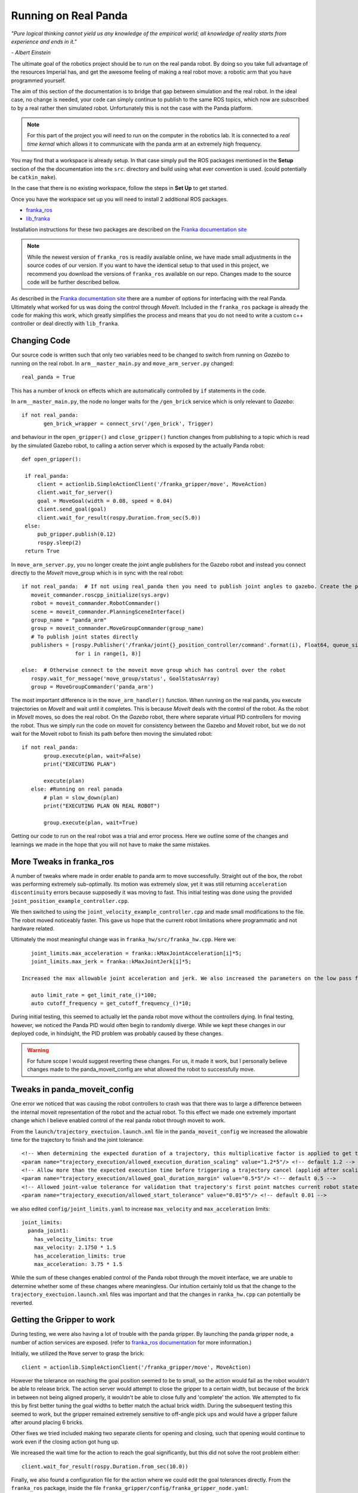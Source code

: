 Running on Real Panda
========================

*"Pure logical thinking cannot yield us any knowledge of the empirical world; all knowledge of reality starts from
experience and ends in it."*

*- Albert Einstein*

The ultimate goal of the robotics project should be to run on the real panda robot. By doing so you take full advantage
of the resources Imperial has, and get the awesome feeling of making a real robot move: a robotic arm that you have
programmed yourself.

The aim of this section of the documentation is to bridge that gap between simulation and the real robot. In the ideal case,
no change is needed, your code can simply continue to publish to the same ROS topics, which now are subscribed to by a real
rather then simulated robot. Unfortunately this is not the case with the Panda platform.

.. note::

    For this part of the project you will need to run on the computer in the robotics lab. It is connected to a *real time
    kernal* which allows it to communicate with the panda arm at an extremely high frequency.

You may find that a workspace is already setup. In that case simply pull the ROS packages mentioned in the **Setup** section
of the the documentation into the ``src``. directory and build using what ever convention is used. (could potentially be ``catkin_make``).

In the case that there is no existing workspace, follow the steps in **Set Up** to get started.

Once you have the workspace set up you will need to install 2 additional ROS packages.

* `franka_ros`_
* `lib_franka`_

Installation instructions for these two packages are described on the `Franka documentation site`_

.. note::

    While the newest version of ``franka_ros`` is readily available online, we have made small adjustments in the source codes of our version.
    If you want to have the identical setup to that used in this project, we recommend you download the versions
    of ``franka_ros`` available on our repo. Changes made to the source code will be further described bellow.


As described in the `Franka documentation site`_ there are a number of options for interfacing with the real Panda. Ultimately what worked
for us was doing the control through *MoveIt*. Included in the ``franka_ros`` package is already the code for making this work,
which greatly simplifies the process and means that you do not need to write a custom c++ controller or deal directly with
``lib_franka``.


Changing Code
---------------------------------------


Our source code is written such that only two variables need to be changed to switch from running on *Gazebo* to running on the real robot.
In ``arm__master_main.py`` and ``move_arm_server.py`` changed::

    real_panda = True

This has a number of knock on effects which are automatically controlled by ``if`` statements in the code.

In ``arm__master_main.py``, the node no longer waits for the ``/gen_brick`` service which is only relevant to *Gazebo*::

     if not real_panda:
            gen_brick_wrapper = connect_srv('/gen_brick', Trigger)


and behaviour in the ``open_gripper()`` and ``close_gripper()`` function changes from publishing to a topic which is read by the simulated Gazebo robot,
to calling a action server which is exposed by the actually Panda robot::

   def open_gripper():

    if real_panda:
        client = actionlib.SimpleActionClient('/franka_gripper/move', MoveAction)
        client.wait_for_server()
        goal = MoveGoal(width = 0.08, speed = 0.04)
        client.send_goal(goal)
        client.wait_for_result(rospy.Duration.from_sec(5.0))
    else:
        pub_gripper.publish(0.12)
        rospy.sleep(2)
    return True


In ``move_arm_server.py``, you no longer create the joint angle publishers for the Gazebo robot and instead you connect directly to the *MoveIt* move_group which is
in sync with the real robot::

     if not real_panda:  # If not using real_panda then you need to publish joint angles to gazebo. Create the publishers to do this
        moveit_commander.roscpp_initialize(sys.argv)
        robot = moveit_commander.RobotCommander()
        scene = moveit_commander.PlanningSceneInterface()
        group_name = "panda_arm"
        group = moveit_commander.MoveGroupCommander(group_name)
        # To publish joint states directly
        publishers = [rospy.Publisher('/franka/joint{}_position_controller/command'.format(i), Float64, queue_size=1)
                      for i in range(1, 8)]

     else:  # Otherwise connect to the moveit move group which has control over the robot
        rospy.wait_for_message('move_group/status', GoalStatusArray)
        group = MoveGroupCommander('panda_arm')

The most important difference is in the ``move_arm_handler()`` function. When running on the real panda, you execute trajectories on *MoveIt* and wait until it completes. This is because
*MoveIt* deals with the control of the robot. As the robot in *MoveIt* moves, so does the real robot. On the *Gazebo* robot, there where separate virtual PID controllers for moving the robot. Thus we simply run the code on moveit for consistency between the
Gazebo and Moveit robot, but we do not wait for the Moveit robot to finish its path before then moving the simulated robot::

     if not real_panda:
            group.execute(plan, wait=False)
            print("EXECUTING PLAN")

            execute(plan)
        else: #Running on real panada
            # plan = slow_down(plan)
            print("EXECUTING PLAN ON REAL ROBOT")

            group.execute(plan, wait=True)

Getting our code to run on the real robot was a trial and error process. Here we outline some of the changes and learnings we made in the hope that you will not
have to make the same mistakes.

More Tweaks in franka_ros
---------------------------------------

A number of tweaks where made in order enable to panda arm to move successfully. Straight out of the box, the robot was performing extremely sub-optimally.
Its motion was extremely slow, yet it was still returning ``acceleration discontinuity`` errors because supposedly it was moving to fast. This initial testing was done using the provided
``joint_position_example_controller.cpp``.

We then switched to using the ``joint_velocity_example_controller.cpp`` and made small modifications to the file. The robot moved noticeably faster. This gave us hope that the current robot limitations where programmatic
and not hardware related.

Ultimately the most meaningful change was in ``franka_hw/src/franka_hw.cpp``. Here we::

    joint_limits.max_acceleration = franka::kMaxJointAcceleration[i]*5;
    joint_limits.max_jerk = franka::kMaxJointJerk[i]*5;

 Increased the max allowable joint acceleration and jerk. We also increased the parameters on the low pass filter for real time control on the robot::

    auto limit_rate = get_limit_rate_()*100;
    auto cutoff_frequency = get_cutoff_frequency_()*10;


During initial testing, this seemed to actually let the panda robot move without the controllers dying. In final testing, however, we noticed the Panda PID would often begin to randomly diverge.
While we kept these changes in our deployed code, in hindsight, the PID problem was probably caused by these changes.

.. warning::
    For future scope I would suggest reverting these changes. For us, it made it work, but I personally believe changes made to the panda_moveit_config are what allowed the robot
    to successfully move.


Tweaks in panda_moveit_config
---------------------------------------

One error we noticed that was causing the robot controllers to crash was that there was to large a difference between the internal moveit representation of the robot and the actual robot.
To this effect we made one extremely important change which I believe enabled control of the real panda robot through moveit to work.

From the ``launch/trajectory_exectuion.launch.xml`` file in the ``panda_moveit_config`` we increased the allowable time for the trajectory to finish and the joint tolerance::

      <!-- When determining the expected duration of a trajectory, this multiplicative factor is applied to get the allowed duration of execution -->
      <param name="trajectory_execution/allowed_execution_duration_scaling" value="1.2*5"/> <!-- default 1.2 -->
      <!-- Allow more than the expected execution time before triggering a trajectory cancel (applied after scaling) -->
      <param name="trajectory_execution/allowed_goal_duration_margin" value="0.5*5"/> <!-- default 0.5 -->
      <!-- Allowed joint-value tolerance for validation that trajectory's first point matches current robot state -->
      <param name="trajectory_execution/allowed_start_tolerance" value="0.01*5"/> <!-- default 0.01 -->


we also edited ``config/joint_limits.yaml`` to increase ``max_velocity`` and  ``max_acceleration`` limits::

    joint_limits:
      panda_joint1:
        has_velocity_limits: true
        max_velocity: 2.1750 * 1.5
        has_acceleration_limits: true
        max_acceleration: 3.75 * 1.5


While the sum of these changes enabled control of the Panda robot through the moveit interface, we are unable to determine whether some of these changes where meaningless. Our intuition certainly
told us that the change to the ``trajectory_exectuion.launch.xml`` files was important and that the changes in ``ranka_hw.cpp`` can potentially be reverted.


Getting the Gripper to work
---------------------------------------

During testing, we were also having a lot of trouble with the panda gripper. By launching the panda gripper node, a number of action services are exposed. (refer to `franka_ros documentation`_ for more
information.)

Initially, we utilized the ``Move`` server to grasp the brick::

        client = actionlib.SimpleActionClient('/franka_gripper/move', MoveAction)

However the tolerance on reaching the goal position seemed to be to small, so the action would fail as the robot wouldn't be able to release brick. The action server would attempt to close
the gripper to a certain width, but because of the brick in between not being aligned properly, it wouldn't be able to close fully and 'complete' the action. We attempted to fix this by first better tuning the goal
widths to better match the actual brick width. During the subsequent testing this seemed to work, but the gripper remained extremely sensitive to off-angle pick ups and would have a gripper failure after around placing 6 bricks.

Other fixes we tried included making two separate clients for opening and closing, such that opening would continue to work even if the closing action got hung up.

We increased the wait time for the action to reach the goal significantly, but this did not solve the root problem either::

        client.wait_for_result(rospy.Duration.from_sec(10.0))

Finally, we also found a configuration file for the action where we could edit the goal tolerances directly. From the ``franka_ros`` package, inside the file ``franka_gripper/config/franka_gripper_node.yaml``::

    default_grasp_epsilon:
      inner: 0.02 # [m]
      outer: 0.02 # [m]

Where epsilon is a parameter which determines the goal tolerance for the action. Ultimately, none of these fixes could over come to the problem of the gripper getting stuck holding a brick. We kept the move action
server for opening the gripper, but we switched to using the the Grasp action server provided by the ``franka_gripper`` package for pick up. The grasp action server is specifically designed for pick and place operation and accounts for the
fact that the gripper will not be able to fully close::

    client = actionlib.SimpleActionClient('/franka_gripper/grasp', GraspAction)
    client.wait_for_server()
    action = GraspGoal(width=0.5,speed=0.08,force=1)

You now also have the functionality to define how hard the gripper will grasp the brick.

Further slowing down the arm
---------------------------------------

Even with all the changes mentioned above we were still having issues with the controller dying to position and acceleration discontinuity errors. Initially to fix this issue we attempted to both increase the resolution
of our trajectory, such that the difference in joint angles per step in trajectory was extremely small. In package ``arm_master``, file ``move_arm_server.py``, we increased the resolution of the cartesian path planner and decreased
the jump threshold, which is the maximum allowable difference in joint angles for IK solutions along the trajectory::

    (plan, fraction) = group.compute_cartesian_path(
                                           waypoints,   # waypoints to follow
                                           0.001,        # eef_step
                                           1.5)         # jump_threshold


We also wrote a function to take the planned path and slow down the trajectory further. While this *slow down* functionality is provided for joint angle and end effector position goal planning in moveit, it is not available for the
``compute_cartesian_path()`` function, therefore we needed to implement it ourselves. This function essentially iterated through all the points in the current plan, increased ``time_from_start`` and decreased ``velocities``,
``accelerations``::

   spd = 0.2

   new_traj.joint_trajectory.points[i].time_from_start = traj.joint_trajectory.points[i].time_from_start / spd


   for j in range(n_joints):
            # rospy.loginfo(type(new_traj.joint_trajectory.points[i].velocities))
            v[j] = traj.joint_trajectory.points[i].velocities[j] * spd
            a[j] = traj.joint_trajectory.points[i].accelerations[j] * spd**2
            p[j] = traj.joint_trajectory.points[i].positions[j]

 We would The adjusted trajectory plan was then passed to moveit for execution. Changing the ``spd`` parameter gave complete control over the real robot speed.

Ultimetly However, in testing we realized that the opposite approach worked better. Providing such finely discretised trajectories overly constrained the motion, and in practice this just resulted in jittery motion, controller divergence and failure.

What we found to work best was setting the ``spd`` near 1 and decreasing the resolution by a factor of 10, only solving for a way point every 1 cm::

    (plan, fraction) = group.compute_cartesian_path(
                                           waypoints,   # waypoints to follow
                                           0.02,        # eef_step
                                           2.5)         # jump_threshold

::

   spd = 0.8


Running The code on the robot
---------------------------------------

Provided that you have followed the steps in the documentation till now, the learnings noted above are already reflected in the code
which you have downloaded from our repository. You are now in a position to run the robot.

.. note::

    Please refer to the GTA's for setting up and connecting to Panda. Also double check
    the real time kernal is running (it's an option that must be selected from the boot menu).

On the computer open 3 terminal windows. Launch the following ros packages in order

.. code-block:: bash

    roslaunch franka_example_controllers move_to_start.launch robot_ip:=192.168.0.88

Starts up moveit, rviz and connects to real robot.

.. code-block:: bash

    roslaunch franka_gripper franka_gripper.launch robot_ip:=192.168.0.88

Launches interface to panda gripper

.. code-block:: bash

    roslaunch arm_master light.launch

Runs the project main code


.. _franka_ros: https://github.com/de3-robo/franka_ros
.. _lib_franka: https://github.com/frankaemika/libfranka
.. _Franka documentation site: https://frankaemika.github.io/docs/installation.html
.. _franka_ros documentation: https://frankaemika.github.io/docs/franka_ros.html




